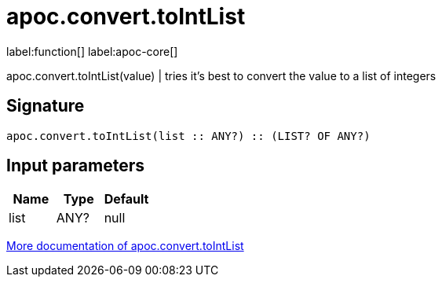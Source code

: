 ////
This file is generated by DocsTest, so don't change it!
////

= apoc.convert.toIntList
:description: This section contains reference documentation for the apoc.convert.toIntList function.

label:function[] label:apoc-core[]

[.emphasis]
apoc.convert.toIntList(value) | tries it's best to convert the value to a list of integers

== Signature

[source]
----
apoc.convert.toIntList(list :: ANY?) :: (LIST? OF ANY?)
----

== Input parameters
[.procedures, opts=header]
|===
| Name | Type | Default 
|list|ANY?|null
|===

xref::data-structures/conversion-functions.adoc[More documentation of apoc.convert.toIntList,role=more information]

